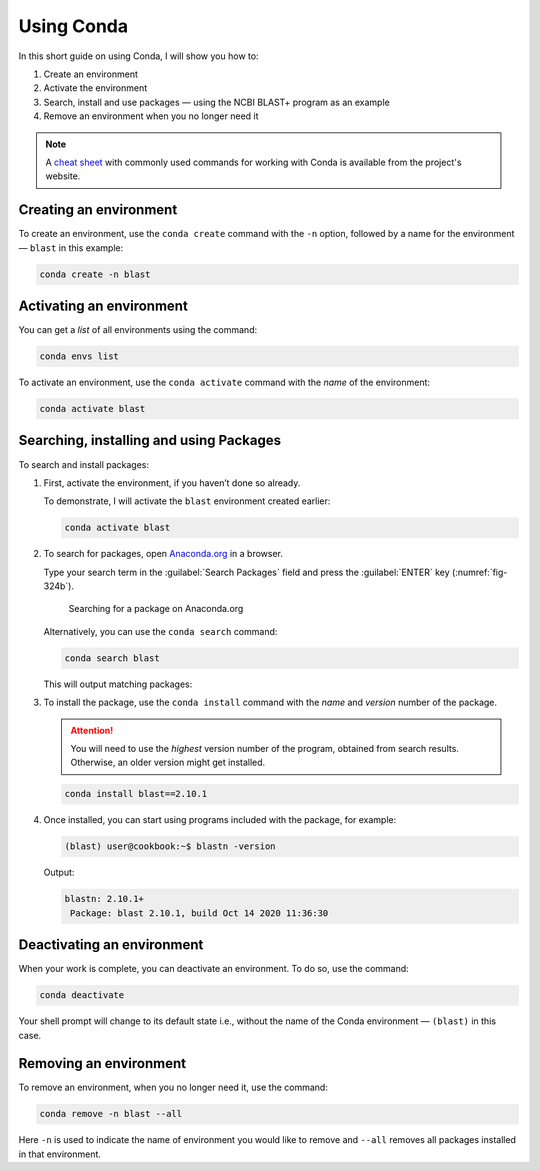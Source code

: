 .. _using-conda:

Using Conda
===========
In this short guide on using Conda, I will show you how to:

1. Create an environment
2. Activate the environment 
3. Search, install and use packages — using the NCBI BLAST+ 
   program as an example
4. Remove an environment when you no longer need
   it
   
.. note::

   A `cheat sheet`_ with commonly used commands for working 
   with Conda is available from the project's website.

Creating an environment
-----------------------
To create an environment, use the 
``conda create`` command with the ``-n`` option, followed by
a name for the environment — ``blast`` in this example:

.. code:: bash

   conda create -n blast

Activating an environment
-------------------------
You can get a *list* of all environments using the command:

.. code-block:: bash

   conda envs list

To activate an environment, use the ``conda activate`` 
command with the *name* of the environment:

.. code-block:: bash

   conda activate blast

Searching, installing and using Packages
----------------------------------------
To search and install packages:

1. First, activate the environment, if you haven’t 
   done so already.
   
   To demonstrate, I will activate the ``blast`` 
   environment created earlier:

   .. code-block:: bash

      conda activate blast

2. To search for packages, open 
   `Anaconda.org <https://anaconda.org/>`_ in a browser. 
   
   Type your search term in the :guilabel:`Search Packages` 
   field and press the :guilabel:`ENTER` key 
   (:numref:`fig-324b`).

   .. _fig-324b:

   .. figure:: images/anaconda-search-blast.png
      :alt: Searching for packages on Anaconda cloud

      Searching for a package on Anaconda.org

   Alternatively, you can use the ``conda search`` command:

   .. code-block:: bash

      conda search blast
      
   This will output matching packages:

   .. code-block:: console
      :emphasize-lines: 7

      Loading channels: done
      # Name   Version           Build  Channel
      blast     2.2.31               1  bioconda
      ...
      blast      2.9.0 pl526he19e7b1_7  bioconda
      ...
      blast     2.10.1 pl526he19e7b1_2  bioconda

3. To install the package, use the ``conda install`` command 
   with the *name* and *version* number of the package.

   .. attention::
   
      You will need to use the *highest* version number
      of the program, obtained from search results. 
      Otherwise, an older version might get installed.

   .. code-block:: bash

      conda install blast==2.10.1

4. Once installed, you can start using programs included 
   with the package, for example:

   .. code-block:: bash

      (blast) user@cookbook:~$ blastn -version
      
   Output:
   
   .. code-block:: console

      blastn: 2.10.1+
       Package: blast 2.10.1, build Oct 14 2020 11:36:30

Deactivating an environment
---------------------------
When your work is complete, you can deactivate an 
environment. To do so, use the command:

.. code-block:: bash
   
   conda deactivate

Your shell prompt will change to its default state i.e., 
without the name of the Conda environment — ``(blast)`` in
this case.

Removing an environment
-----------------------
To remove an environment, when you no longer need it, use 
the command:

.. code-block:: bash

   conda remove -n blast --all
   
Here ``-n`` is used to indicate the name of environment 
you would like to remove and ``--all`` removes all packages
installed in that environment.


.. _cheat sheet: https://docs.conda.io/projects/conda/en/latest/user-guide/cheatsheet.html
